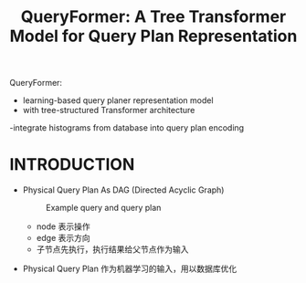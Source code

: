 :PROPERTIES:
:ID:       23bcdcf9-061d-4e51-9b6d-286856aa313d
:NOTER_DOCUMENT: attachments/pdf/0/p1658-zhao.pdf
:END:
#+TITLE: QueryFormer: A Tree Transformer Model for Query Plan Representation
#+AUTHOR: Yang Yingchao
#+EMAIL:  yang.yingchao@qq.com
#+OPTIONS:  ^:nil _:nil H:7 num:t toc:2 \n:nil ::t |:t -:t f:t *:t tex:t d:(HIDE) tags:not-in-toc author:nil
#+STARTUP:  align nodlcheck oddeven lognotestate 
#+SEQ_TODO: TODO(t) INPROGRESS(i) WAITING(w@) | DONE(d) CANCELED(c@)
#+TAGS:     noexport(n)
#+LANGUAGE: en
#+EXCLUDE_TAGS: noexport
#+FILETAGS: :optimization:machie_learning:QueryFormer:

QueryFormer:
- learning-based query planer representation model
- with tree-structured Transformer architecture
-integrate histograms from database into query plan encoding


* INTRODUCTION
:PROPERTIES:
:NOTER_DOCUMENT: attachments/pdf/0/p1658-zhao.pdf
:NOTER_PAGE: 1
:CUSTOM_ID: h:183f9122-54a5-402b-a116-7c3d46e8969d
:END:

- Physical Query Plan As DAG (Directed Acyclic Graph)
  #+CAPTION: Example query and query plan
  #+NAME: fig:screenshot@2022-11-03_11:43:04
  [[file:images/p1658-zhao/screenshot@2022-11-03_11:43:04.png]]

  + node 表示操作
  + edge 表示方向
  + 子节点先执行，执行结果给父节点作为输入

- Physical Query Plan 作为机器学习的输入，用以数据库优化
